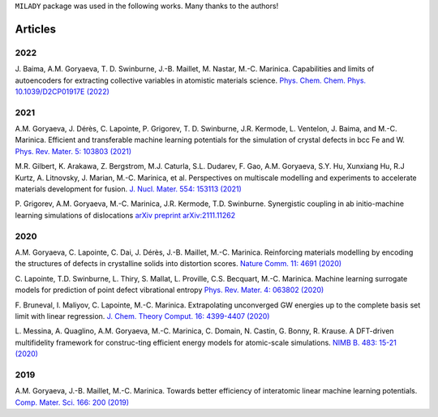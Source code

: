 
.. _`pub:all`:

``MILADY`` package was used in the following works.
Many thanks to the authors!

Articles
^^^^^^^^

.. _`pub:2022`:

2022
~~~~

J. Baima, A.M. Goryaeva, T. D. Swinburne, J.-B. Maillet, M. Nastar, M.-C. Marinica. Capabilities and limits of autoencoders for extracting collective variables in atomistic materials science. `Phys. Chem. Chem. Phys.   10.1039/D2CP01917E (2022)
<https://pubs.rsc.org/en/content/articlelanding/2022/cp/d2cp01917e>`_

.. _`pub:2021`:

2021
~~~~

A.M. Goryaeva,  J. Dérès, C. Lapointe, P. Grigorev, T. D. Swinburne, J.R. Kermode, L. Ventelon, J. Baima, and M.-C. Marinica. Efficient and transferable machine learning potentials for the simulation of crystal defects in bcc Fe and W. `Phys. Rev. Mater.  5: 103803 (2021)
<https://doi.org/10.1103/PhysRevMaterials.5.103803>`_

M.R. Gilbert, K. Arakawa, Z. Bergstrom, M.J. Caturla, S.L. Dudarev, F. Gao, A.M. Goryaeva, S.Y. Hu, Xunxiang Hu, R.J Kurtz, A. Litnovsky, J. Marian, M.-C. Marinica, et al. Perspectives on multiscale modelling and experiments to accelerate materials development for fusion. `J. Nucl. Mater. 554: 153113 (2021)
<https://doi.org/10.1016/j.jnucmat.2021.153113>`_

P. Grigorev, A.M. Goryaeva, M.-C. Marinica, J.R. Kermode, T.D. Swinburne.
Synergistic coupling in ab initio-machine learning simulations of dislocations
`arXiv preprint arXiv:2111.11262
<https://arxiv.org/pdf/2111.11262.pdf>`_

.. _`pub:2020`:

2020
~~~~~

A.M. Goryaeva, C. Lapointe, C. Dai, J. Dérès, J.-B. Maillet, M.-C. Marinica. Reinforcing materials modelling by encoding the structures of defects in crystalline solids into distortion scores. `​Nature Comm. 11: 4691 (2020)
<https://doi.org/10.1038/s41467-020-18282-2>`_

C. Lapointe, T.D. Swinburne, L. Thiry, S. Mallat, L. Proville, C.S. Becquart, M.-C. Marinica. Machine learning surrogate models for prediction of point defect vibrational entropy `Phys. Rev. Mater. 4: 063802 (2020)
<https://doi.org/10.1103/PhysRevMaterials.4.063802>`_

F. Bruneval, I. Maliyov, C. Lapointe, M.-C. Marinica.
Extrapolating unconverged GW energies up to the complete basis set limit with linear regression. `J. Chem. Theory Comput. 16: 4399-4407 (2020)
<https://doi.org/10.1021/acs.jctc.0c00433>`_

L. Messina, A. Quaglino, A.M. Goryaeva, M.-C. Marinica, C. Domain, N. Castin, G. Bonny, R. Krause. A DFT-driven multifidelity framework for construc-ting efficient energy models for atomic-scale simulations. `NIMB B. 483: 15-21 (2020)
<https://doi.org/10.1016/j.nimb.2020.09.011>`_


.. _`pub:2019`:

2019
~~~~

A.M. Goryaeva, J.-B. Maillet, M.-C. Marinica. Towards better efficiency of interatomic linear machine learning potentials. `Comp. Mater. Sci. 166: 200 (2019)
<https://doi.org/10.1016/j.commatsci.2019.04.043>`_
